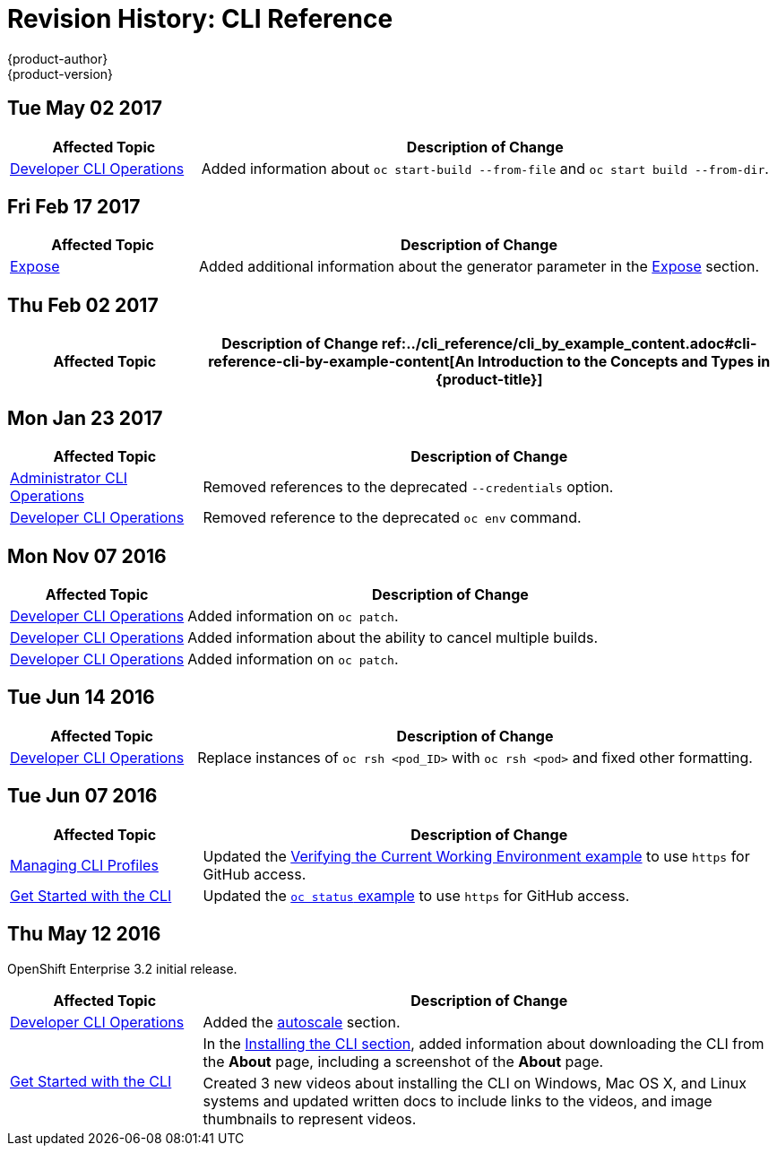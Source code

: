 [[cli-reference-revhistory-cli-reference]]
= Revision History: CLI Reference
{product-author}
{product-version}
:data-uri:
:icons:
:experimental:

// do-release: revhist-tables
== Tue May 02 2017

// tag::cli_reference_tue_may_02_2017[]
[cols="1,3",options="header"]
|===

|Affected Topic |Description of Change
//Tue May 02 2017
|xref:../cli_reference/basic_cli_operations.adoc#cli-reference-basic-cli-operations[Developer CLI Operations]
|Added information about `oc start-build --from-file` and `oc start build --from-dir`.



|===

// end::cli_reference_tue_may_02_2017[]
== Fri Feb 17 2017

// tag::cli_reference_fri_feb_17_2017[]
[cols="1,3",options="header"]
|===

|Affected Topic |Description of Change
//Fri Feb 17 2017
|xref:../cli_reference/basic_cli_operations.adoc#expose[Expose]
|Added additional information about the generator parameter in the xref:../cli_reference/basic_cli_operations.adoc#expose[Expose] section.



|===

// end::cli_reference_fri_feb_17_2017[]
== Thu Feb 02 2017

// tag::cli_reference_thu_feb_02_2017[]
[cols="1,3",options="header"]
|===

|Affected Topic |Description of Change
//Thu Feb 02 2017
ref:../cli_reference/cli_by_example_content.adoc#cli-reference-cli-by-example-content[An Introduction to the Concepts and Types in {product-title}]
|Updated with new `oc rollout` commands.



|===

// end::cli_reference_thu_feb_02_2017[]

== Mon Jan 23 2017

// tag::cli_reference_mon_jan_23_2017[]
[cols="1,3",options="header"]
|===

|Affected Topic |Description of Change
//Mon Jan 23 2017

|xref:../cli_reference/admin_cli_operations.adoc#cli-reference-admin-cli-operations[Administrator CLI Operations]
|Removed references to the deprecated `--credentials` option.

|xref:../cli_reference/basic_cli_operations.adoc#cli-reference-basic-cli-operations[Developer CLI Operations]
|Removed reference to the deprecated `oc env` command.

|===

// end::cli_reference_mon_jan_23_2017[]


== Mon Nov 07 2016

// tag::cli_reference_mon_nov_07_2016[]
[cols="1,3",options="header"]
|===

|Affected Topic |Description of Change
//Mon Nov 07 2016
|xref:../cli_reference/basic_cli_operations.adoc#cli-reference-basic-cli-operations[Developer CLI Operations]
|Added information on `oc patch`.

|xref:../cli_reference/basic_cli_operations.adoc#cli-reference-basic-cli-operations[Developer CLI Operations]
|Added information about the ability to cancel multiple builds.

|xref:../cli_reference/basic_cli_operations.adoc#cli-reference-basic-cli-operations[Developer CLI Operations]
|Added information on `oc patch`.



|===

// end::cli_reference_mon_nov_07_2016[]
== Tue Jun 14 2016

// tag::cli_reference_tue_jun_14_2016[]
[cols="1,3",options="header"]
|===

|Affected Topic |Description of Change
//Tue Jun 14 2016

|xref:../cli_reference/basic_cli_operations.adoc#cli-reference-basic-cli-operations[Developer CLI Operations]
|Replace instances of `oc rsh <pod_ID>` with `oc rsh <pod>` and fixed other formatting.

|===

// end::cli_reference_tue_jun_14_2016[]

== Tue Jun 07 2016

// tag::cli_reference_tue_jun_07_2016[]
[cols="1,3",options="header"]
|===

|Affected Topic |Description of Change
//Tue Jun 07 2016
n|xref:../cli_reference/manage_cli_profiles.adoc#cli-reference-manage-cli-profiles[Managing CLI Profiles]
|Updated the xref:../cli_reference/manage_cli_profiles.adoc#switching-between-cli-profiles[Verifying the Current Working Environment example] to use `https` for GitHub access.

|xref:../cli_reference/get_started_cli.adoc#cli-reference-get-started-cli[Get Started with the CLI]
|Updated the xref:../cli_reference/get_started_cli.adoc#projects[`oc status` example] to use `https` for GitHub access.

|===

// end::cli_reference_tue_jun_07_2016[]

== Thu May 12 2016

OpenShift Enterprise 3.2 initial release.

// tag::cli_reference_thu_may_12_2016[]
[cols="1,3",options="header"]
|===

|Affected Topic |Description of Change
//Thu May 12 2016
|xref:../cli_reference/basic_cli_operations.adoc#cli-reference-basic-cli-operations[Developer CLI Operations]
|Added the xref:../cli_reference/basic_cli_operations.adoc#autoscale[autoscale] section.

.2+|xref:../cli_reference/get_started_cli.adoc#cli-reference-get-started-cli[Get Started with the CLI]
|In the xref:../cli_reference/get_started_cli.adoc#installing-the-cli[Installing the CLI section], added information about downloading the CLI from the *About* page, including a screenshot of the *About* page.
|Created 3 new videos about installing the CLI on Windows, Mac OS X, and Linux systems and updated written docs to include links to the videos, and image thumbnails to represent videos.

|===

// end::cli_reference_thu_may_12_2016[]

